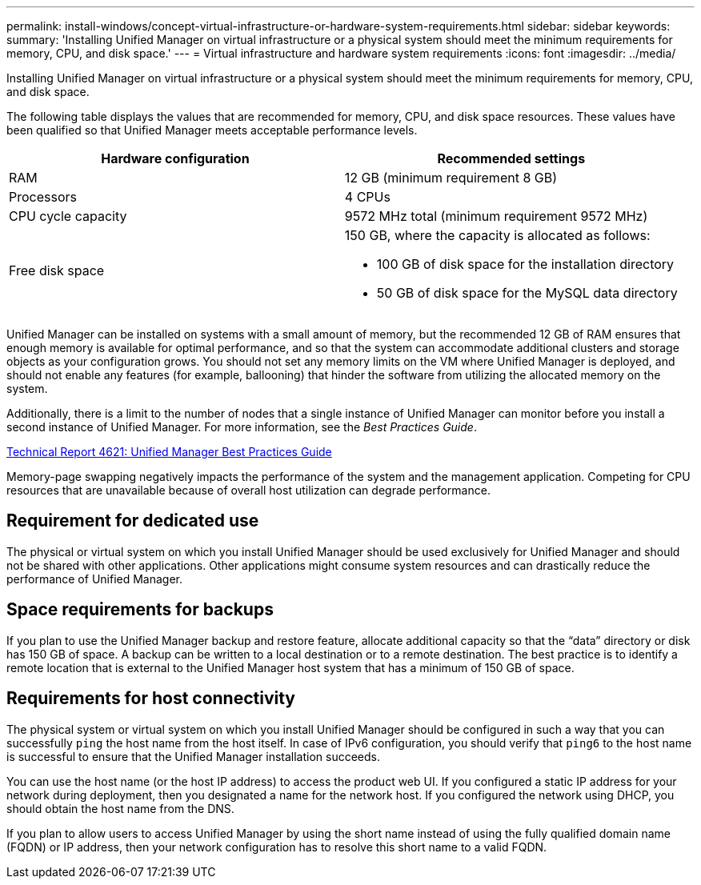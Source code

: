 ---
permalink: install-windows/concept-virtual-infrastructure-or-hardware-system-requirements.html
sidebar: sidebar
keywords: 
summary: 'Installing Unified Manager on virtual infrastructure or a physical system should meet the minimum requirements for memory, CPU, and disk space.'
---
= Virtual infrastructure and hardware system requirements
:icons: font
:imagesdir: ../media/

[.lead]
Installing Unified Manager on virtual infrastructure or a physical system should meet the minimum requirements for memory, CPU, and disk space.

The following table displays the values that are recommended for memory, CPU, and disk space resources. These values have been qualified so that Unified Manager meets acceptable performance levels.

[cols="2*",options="header"]
|===
| Hardware configuration| Recommended settings
a|
RAM
a|
12 GB (minimum requirement 8 GB)
a|
Processors
a|
4 CPUs
a|
CPU cycle capacity
a|
9572 MHz total (minimum requirement 9572 MHz)
a|
Free disk space
a|
150 GB, where the capacity is allocated as follows:

* 100 GB of disk space for the installation directory
* 50 GB of disk space for the MySQL data directory

|===
Unified Manager can be installed on systems with a small amount of memory, but the recommended 12 GB of RAM ensures that enough memory is available for optimal performance, and so that the system can accommodate additional clusters and storage objects as your configuration grows. You should not set any memory limits on the VM where Unified Manager is deployed, and should not enable any features (for example, ballooning) that hinder the software from utilizing the allocated memory on the system.

Additionally, there is a limit to the number of nodes that a single instance of Unified Manager can monitor before you install a second instance of Unified Manager. For more information, see the _Best Practices Guide_.

http://www.netapp.com/us/media/tr-4621.pdf[Technical Report 4621: Unified Manager Best Practices Guide]

Memory-page swapping negatively impacts the performance of the system and the management application. Competing for CPU resources that are unavailable because of overall host utilization can degrade performance.

== Requirement for dedicated use

The physical or virtual system on which you install Unified Manager should be used exclusively for Unified Manager and should not be shared with other applications. Other applications might consume system resources and can drastically reduce the performance of Unified Manager.

== Space requirements for backups

If you plan to use the Unified Manager backup and restore feature, allocate additional capacity so that the "`data`" directory or disk has 150 GB of space. A backup can be written to a local destination or to a remote destination. The best practice is to identify a remote location that is external to the Unified Manager host system that has a minimum of 150 GB of space.

== Requirements for host connectivity

The physical system or virtual system on which you install Unified Manager should be configured in such a way that you can successfully `ping` the host name from the host itself. In case of IPv6 configuration, you should verify that `ping6` to the host name is successful to ensure that the Unified Manager installation succeeds.

You can use the host name (or the host IP address) to access the product web UI. If you configured a static IP address for your network during deployment, then you designated a name for the network host. If you configured the network using DHCP, you should obtain the host name from the DNS.

If you plan to allow users to access Unified Manager by using the short name instead of using the fully qualified domain name (FQDN) or IP address, then your network configuration has to resolve this short name to a valid FQDN.
